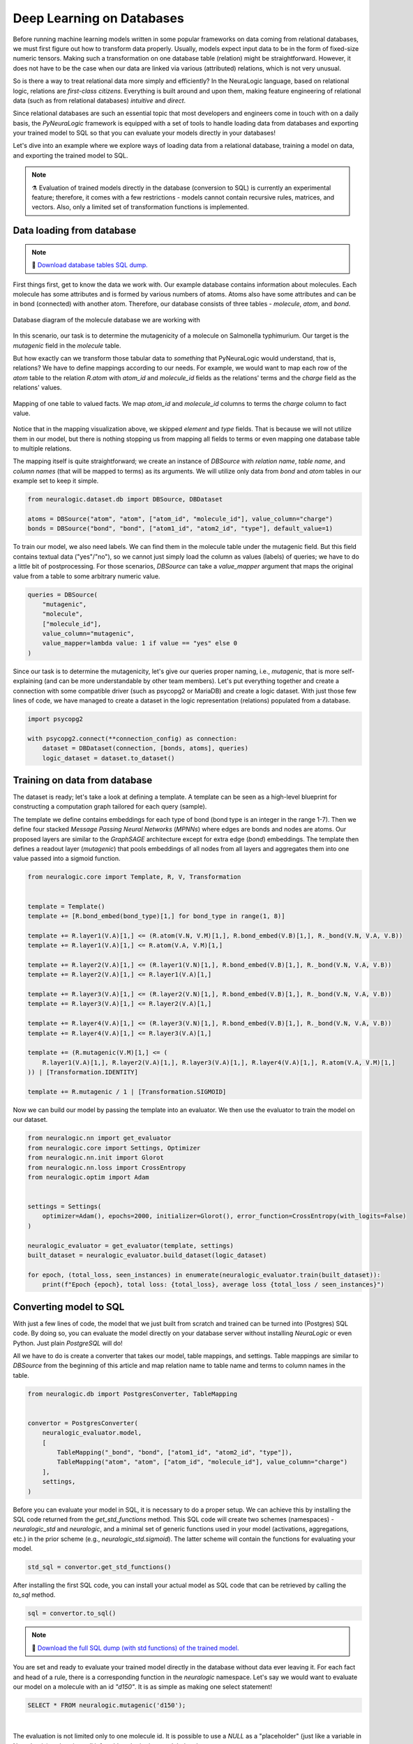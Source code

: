 Deep Learning on Databases
==========================


Before running machine learning models written in some popular frameworks on data coming from relational databases, we
must first figure out how to transform data properly. Usually, models expect input data to be in the form of fixed-size
numeric tensors. Making such a transformation on one database table (relation) might be straightforward. However,
it does not have to be the case when our data are linked via various (attributed) relations, which is not very unusual.

So is there a way to treat relational data more simply and efficiently? In the NeuraLogic language, based on relational
logic, relations are *first-class citizens*. Everything is built around and upon them, making feature engineering of
relational data (such as from relational databases) *intuitive* and *direct*.

Since relational databases are such an essential topic that most developers and engineers come in touch with on a daily
basis, the *PyNeuraLogic* framework is equipped with a set of tools to handle loading data from databases and exporting
your trained model to SQL so that you can evaluate your models directly in your databases!

Let's dive into an example where we explore ways of loading data from a relational database, training a model on data,
and exporting the trained model to SQL.

.. note::
    :class: empty-title, outline-only

    ⚗️ Evaluation of trained models directly in the database (conversion to SQL) is currently an experimental feature;
    therefore, it comes with a few restrictions - models cannot contain recursive rules, matrices, and vectors.
    Also, only a limited set of transformation functions is implemented.


Data loading from database
**************************

.. note::
    :class: empty-title

    💾 `Download database tables SQL dump. <https://gist.github.com/LukasZahradnik/76b8b6b5e1d6f20752fdb8c61098b21b>`_


First things first, get to know the data we work with. Our example database contains information about molecules. Each
molecule has some attributes and is formed by various numbers of atoms. Atoms also have some attributes and can be in
bond (connected) with another atom. Therefore, our database consists of three tables - *molecule*, *atom*, and *bond*.

.. figure:: ../_static/mutagenesis_tables.svg
    :width: 500
    :alt: Mutagenesis DB tables
    :align: center

    Database diagram of the molecule database we are working with


In this scenario, our task is to determine the mutagenicity of a molecule on Salmonella typhimurium. Our target is the
*mutagenic* field in the *molecule* table.

But how exactly can we transform those tabular data to *something* that PyNeuraLogic would understand, that is,
relations? We have to define mappings according to our needs.
For example, we would want to map each row of the *atom* table to the relation *R.atom* with *atom_id* and *molecule_id*
fields as the relations' terms and the *charge* field as the relations' values.

.. figure:: ../_static/mutagenesis_table_mapping.svg
    :width: 500
    :alt: Mapping DB table to PyNeuraLogic relations
    :align: center

    Mapping of one table to valued facts. We map *atom_id* and *molecule_id* columns to terms the *charge*
    column to fact value.


Notice that in the mapping visualization above, we skipped *element* and *type* fields. That is because we will
not utilize them in our model, but there is nothing stopping us from mapping all fields to terms or even mapping
one database table to multiple relations.

The mapping itself is quite straightforward; we create an instance of *DBSource* with *relation name*,
*table name*, and *column names* (that will be mapped to terms) as its arguments.
We will utilize only data from *bond* and *atom* tables in our example set to keep it simple.

.. code-block:: python

    from neuralogic.dataset.db import DBSource, DBDataset

    atoms = DBSource("atom", "atom", ["atom_id", "molecule_id"], value_column="charge")
    bonds = DBSource("bond", "bond", ["atom1_id", "atom2_id", "type"], default_value=1)

To train our model, we also need labels. We can find them in the molecule table under the mutagenic field. But this
field contains textual data ("yes"/"no"), so we cannot just simply load the column as values (labels) of queries;
we have to do a little bit of postprocessing. For those scenarios, *DBSource* can take a *value_mapper* argument
that maps the original value from a table to some arbitrary numeric value.

.. code-block:: python

    queries = DBSource(
        "mutagenic",
        "molecule",
        ["molecule_id"],
        value_column="mutagenic",
        value_mapper=lambda value: 1 if value == "yes" else 0
    )

Since our task is to determine the mutagenicity, let's give our queries proper naming, i.e., *mutagenic*,
that is more self-explaining (and can be more understandable by other team members). Let's put everything together and
create a connection with some compatible driver (such as psycopg2 or MariaDB) and create a logic dataset.
With just those few lines of code, we have managed to create a dataset in the logic representation (relations)
populated from a database.

.. code-block:: python

    import psycopg2

    with psycopg2.connect(**connection_config) as connection:
        dataset = DBDataset(connection, [bonds, atoms], queries)
        logic_dataset = dataset.to_dataset()


Training on data from database
******************************

The dataset is ready; let's take a look at defining a template. A template can be seen as a high-level blueprint for
constructing a computation graph tailored for each query (sample).

The template we define contains embeddings for each type of bond (bond type is an integer in the range 1-7). Then we
define four stacked *Message Passing Neural Networks* (*MPNNs*) where edges are bonds and nodes are atoms. Our proposed
layers are similar to the *GraphSAGE* architecture except for extra edge (*bond*) embeddings. The template then
defines a readout layer (*mutagenic*) that pools embeddings of all nodes from all layers and aggregates them into one
value passed into a sigmoid function.

.. code-block:: python

    from neuralogic.core import Template, R, V, Transformation


    template = Template()
    template += [R.bond_embed(bond_type)[1,] for bond_type in range(1, 8)]

    template += R.layer1(V.A)[1,] <= (R.atom(V.N, V.M)[1,], R.bond_embed(V.B)[1,], R._bond(V.N, V.A, V.B))
    template += R.layer1(V.A)[1,] <= R.atom(V.A, V.M)[1,]

    template += R.layer2(V.A)[1,] <= (R.layer1(V.N)[1,], R.bond_embed(V.B)[1,], R._bond(V.N, V.A, V.B))
    template += R.layer2(V.A)[1,] <= R.layer1(V.A)[1,]

    template += R.layer3(V.A)[1,] <= (R.layer2(V.N)[1,], R.bond_embed(V.B)[1,], R._bond(V.N, V.A, V.B))
    template += R.layer3(V.A)[1,] <= R.layer2(V.A)[1,]

    template += R.layer4(V.A)[1,] <= (R.layer3(V.N)[1,], R.bond_embed(V.B)[1,], R._bond(V.N, V.A, V.B))
    template += R.layer4(V.A)[1,] <= R.layer3(V.A)[1,]

    template += (R.mutagenic(V.M)[1,] <= (
        R.layer1(V.A)[1,], R.layer2(V.A)[1,], R.layer3(V.A)[1,], R.layer4(V.A)[1,], R.atom(V.A, V.M)[1,]
    )) | [Transformation.IDENTITY]

    template += R.mutagenic / 1 | [Transformation.SIGMOID]


Now we can build our model by passing the template into an evaluator. We then use the evaluator
to train the model on our dataset.

.. code-block:: python

    from neuralogic.nn import get_evaluator
    from neuralogic.core import Settings, Optimizer
    from neuralogic.nn.init import Glorot
    from neuralogic.nn.loss import CrossEntropy
    from neuralogic.optim import Adam


    settings = Settings(
        optimizer=Adam(), epochs=2000, initializer=Glorot(), error_function=CrossEntropy(with_logits=False)
    )

    neuralogic_evaluator = get_evaluator(template, settings)
    built_dataset = neuralogic_evaluator.build_dataset(logic_dataset)

    for epoch, (total_loss, seen_instances) in enumerate(neuralogic_evaluator.train(built_dataset)):
        print(f"Epoch {epoch}, total loss: {total_loss}, average loss {total_loss / seen_instances}")


Converting model to SQL
***********************

With just a few lines of code, the model that we just built from scratch and trained can be turned into (Postgres) SQL
code. By doing so, you can evaluate the model directly on your database server without installing *NeuraLogic* or even
Python. Just plain *PostgreSQL* will do!

All we have to do is create a converter that takes our model, table mappings, and settings. Table mappings are similar
to *DBSource* from the beginning of this article and map relation name to table name and terms to
column names in the table.


.. code-block:: python

    from neuralogic.db import PostgresConverter, TableMapping


    convertor = PostgresConverter(
        neuralogic_evaluator.model,
        [
            TableMapping("_bond", "bond", ["atom1_id", "atom2_id", "type"]),
            TableMapping("atom", "atom", ["atom_id", "molecule_id"], value_column="charge")
        ],
        settings,
    )

Before you can evaluate your model in SQL, it is necessary to do a proper setup. We can achieve this by
installing the SQL code returned from the *get_std_functions* method. This SQL code will create two schemes (namespaces)
- *neuralogic_std* and *neuralogic*, and a minimal set of generic functions used in your model
(activations, aggregations, etc.) in the prior scheme (e.g., *neuralogic_std.sigmoid*).
The latter scheme will contain the functions for evaluating your model.

.. code-block:: python

    std_sql = convertor.get_std_functions()

After installing the first SQL code, you can install your actual model as SQL code that can be retrieved by calling the
*to_sql* method.

.. code-block:: python

    sql = convertor.to_sql()


.. note::
    :class: empty-title

    💾 `Download the full SQL dump (with std functions) of the trained model. <https://gist.github.com/LukasZahradnik/cb4535a272026f088d60b09e68bc03b3>`_

You are set and ready to evaluate your trained model directly in the database without data ever leaving it.
For each fact and head of a rule, there is a corresponding function in the *neuralogic* namespace.
Let's say we would want to evaluate our model on a molecule with an id *"d150"*.
It is as simple as making one select statement!


.. code-block:: sql

    SELECT * FROM neuralogic.mutagenic('d150');


.. image:: ../_static/sql_query_result.svg
    :width: 650
    :alt: The result of mutagenic('d150')
    :align: center

|

The evaluation is not limited only to one molecule id. It is possible to use a *NULL* as a "placeholder"
(just like a variable in NeuraLogic) and retrieve all inferrable substitutions and their values.

.. code-block:: sql

    SELECT * FROM neuralogic.mutagenic(NULL);


.. image:: ../_static/sql_query_results.svg
    :width: 650
    :alt: The results of mutagenic(NULL)
    :align: center

|

As we already said before, every rule head has its corresponding function (if there is no table mapping attached).
This means we can even inspect values of different layers, for example, the value of atom *d15_11* in the first layer.

.. code-block:: sql

    SELECT * FROM neuralogic.layer1('d15_11');

.. image:: ../_static/sql_layer_query_result.svg
    :width: 650
    :alt: The results of layer1('d15_11')
    :align: center

|


Conclusion
**********
This short tutorial introduced and demonstrated PyNeuraLogic's support of deep learning on databases on a simple example
(learning on molecules). We went through how to fetch data from a database, transform them into PyNeuraLogic
relations with just a few lines of code, and train a model on those data. After training the model, we dumped it
to SQL code, which allowed us to evaluate the model directly in the database.
